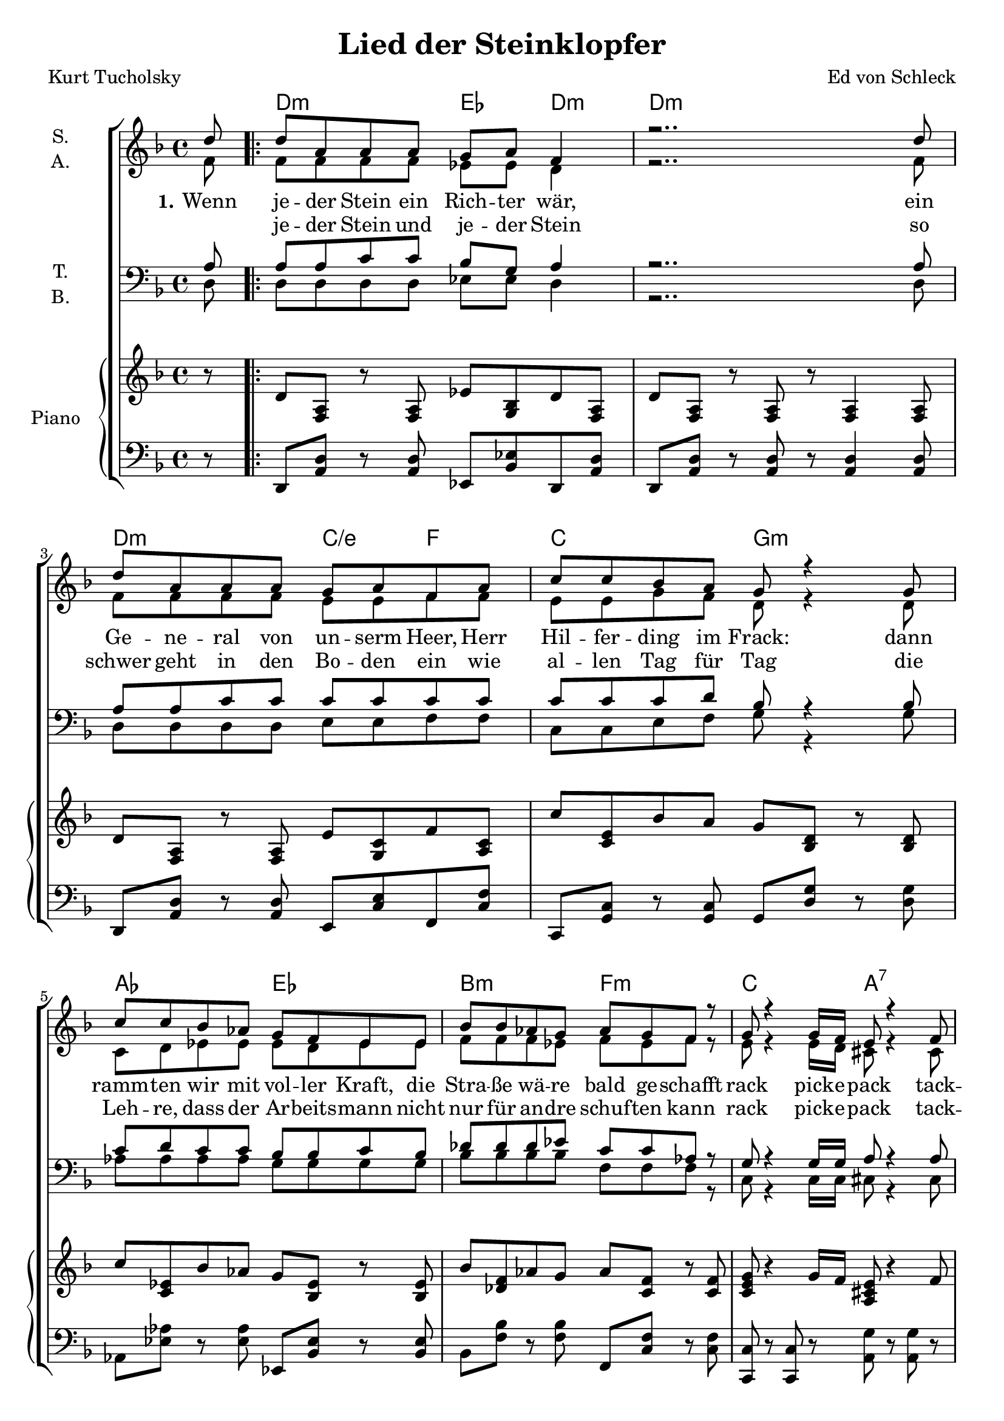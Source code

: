 \version "2.19.65"

\header {
  title = "Lied der Steinklopfer"
  composer = "Ed von Schleck"
  poet = "Kurt Tucholsky"
  % Voreingestellte LilyPond-Tagline entfernen
  tagline = ##f
}

global = {
  \key d \minor
  \time 4/4
  \partial 8
}

chordNames = \chordmode {
  \global
  \germanChords
  s8
  
  \repeat volta 2 {
  d2:m es4 d4:m~ d1:m
  d2:m c4/e f c2 g:m
  as es bes:m f:m
  c a:7
  } \alternative {
    {d1:m}
    {d1:m}
  }
  
  
  d2:m es2 d1:m
  d2:m c4/e f c2 g:m
  as es bes:m f:m
  c a:7 d2..:m
  \bar "|."
}

soprano = \relative c'' {
  \global
  d8
  
  d a a a g a f4
  r2.. d'8
  d a a a g a f a
  c c bes a g r4 g8
  c8 c bes as g f es es
  bes' bes as g as g f r
  g8 r4 g16 f e8 r4 f8
  d8 r2. d'8
  
  r1
  d8 a a a g a a a
  f r4. r8 a8 a a
  d a r a g a f a
  c c bes a g r4 g8
  c bes4 as8 g r4 g8
  bes4 as4 f8 r4 f8
  g r4 f8 e r4 f8
  d8 r2.
}

alto = \relative c' {
  \global
  f8
  
  f f f f es es d4
  r2.. f8
  f f f f e e f f
  e e g f d r4 d8
  c d es es es d es es
  f f f es f es f r
  e r4 e16 d cis8 r4 cis8
  d r2. f8
  
  r1
  f8 f f f es es es es
  d r4. r8 f f f
  f f r f e e f f
  e e g f d r4 d8
  c d4 es8 es r4 es8
  f4 f f8 r4 f8
  e r4 d8 cis8 r4 cis8
  d8 r2.
}

tenor = \relative c' {
  \global
  a8
  
  a a c c bes g a4
  r2.. a8
  a a c c c c c c
  c c c d bes r4 bes8
  c8 d c c bes bes c bes
  des des des es c c as r
  g8 r4 g16 g a8 r4 a8
  d, r2. a'8
  
  r1
  a8 a c c bes g g g
  a r4. r8 a a a
  a a r c c c c c
  c c c d bes r4 bes8
  c8 d4 c8 bes r4 bes8
  des4 des c8 r4 as8
  g r4 g8 a r4 a8
  d,8 r2.
}

bass = \relative c {
  \global
  d8
  d d d d es es d4
  r2.. d8
  d8 d d d e e f f
  c c e f g r4 g8
  as as as as g g g g
  bes bes bes bes f f f r
  c8 r4 c16 c cis8 r4 cis8
  d8 r2. d8
  
  r1
  d8 d d d es es es es
  d r4. r8 d d d
  d d r d e e f f
  c c e f g r4 g8
  as as4 as8 g r4 g8
  bes4 bes f8 r4 f8
  c8 r4 c8 cis r4 cis8
  d8 r2.
}

verse = \lyricmode {
  \set stanza = "1."
  Wenn je -- der Stein ein Rich -- ter wär,
  ein Ge -- ne -- ral von un -- serm Heer,
  Herr Hil -- fer -- ding im Frack:
  dann ramm -- ten wir mit vol -- ler Kraft,
  die Stra -- ße wä -- re bald ge -- schafft
  rack
  pick -- e -- pack
  tack -- tack.
  
  \set stanza = "2."
  Daß

  \set stanza = "3."
  Wer mar -- schiert mit Pfei -- fen, wer fährt laut
  ü -- ber die Stra -- ße, die wir ge -- baut?
  Und wer ist da -- ran schuld?
  Die Ram -- me ge -- packt.
  Es klopft im Takt:
  Ge -- duld.
  Ge -- duld.
  Ge -- duld.
}

verseTwo = \lyricmode {
  _ je -- der Stein und je -- der Stein
  so schwer geht in den Bo -- den ein
  wie al -- len Tag für Tag
  die Leh -- re, dass der Ar -- beits -- mann
  nicht nur für an -- dre schuf -- ten kann
  rack
  pick -- e -- pack
  tack -- tack
}

upper = \relative c' {
  \clef "violin"
 r8 d <f, a> r <f a> es' <g, bes> d' <f, a>
 d' <f, a> r  <f a> r <f a>4 <f a>8
 d' <f, a> r <f a> e' <g, c> f' <a, c>
 c' <c, e> bes' a g <bes, d> r <bes d>
 c' <c, es> bes' as g <bes, es> r <bes es>
 bes' <des, f> as' g as <c, f> r <c f>
 <c e g> r4 g'16 f <a, cis e>8 r4 f'8
 d' <f, a> r  <f a> r <f a>4 <f a>8
 
 d <f, a> r  <f a> r <f a>4 <f a>8
 d' <f, a> r <f a> es' <g, bes> r <g bes>
 d' <f, a> r  <f a> r <f a>4 <f a>8
 d' <f, a> r <f a> e' <g, c> f' <a, c>
 c' <c, e> bes' a g <bes, d> r <bes d>
 c' <c, es> bes' as g <bes, es> r <bes es>
 <des f  bes>4\arpeggio as' f8 <as, c> r <as c>
 <c e g> r4 g'16 f <a, cis e>8 r4 f'8 
 <f, a d> r r2
}

lower = \relative c, {
  \clef "bass"
  r8 d <a' d> r <a d> es <bes' es> d, <a' d>
  d, <a' d> r <a d> r <a d>4 <a d>8
  d, <a' d> r <a d> e <c' e> f, <c' f>
  c, <g' c> r <g c> g <d' g> r <d g>
  as <es' as> r <es as> es, <bes' es> r <bes es>
  bes <f' bes> r <f bes> f, <c' f> r <c f>
  <c, c'> r <c c'> r <a' g'> r <a g'> r
  d, <a' d> r <a d> r <a d>4 <a d>8
  
  d, <a' d> r <a d> r <a d>4 <a d>8
  d, <a' d> r <a d> es <bes' es> r <bes es>
  d, <a' d> r <a d> r <a d>4 <a d>8
  d, <a' d> r <a d> e <c' e> f, <c' f>
  c, <g' c> r <g c> g <d' g> r <d g>
  as <es' as> r <es as> es, <bes' es> r <bes es>
  bes <f' bes> r <f bes> f, <c' f> r <c f>
  <c, c'> r <c c'> r <a' g'> r <a g'> r
  \autoBeamOff <d, d'> \ottava #-2 d,, r2 \autoBeamOn
}

chordsPart = \new ChordNames \chordNames

choirPart = \new ChoirStaff <<
  \new Staff \with {
    instrumentName = \markup \center-column { "S." "A." }
  } <<
    \new Voice = "soprano" { \voiceOne \soprano }
    \new Voice = "alto" { \voiceTwo \alto }
  >>
  \new Lyrics \with {
    \override VerticalAxisGroup #'staff-affinity = #CENTER
  } \lyricsto "soprano" \verse
  \new Lyrics \with {
    \override VerticalAxisGroup #'staff-affinity = #CENTER
  } \lyricsto "soprano" \verseTwo
  \new Staff \with {
    instrumentName = \markup \center-column { "T." "B." }
  } <<
    \clef bass
    \new Voice = "tenor" { \voiceOne \tenor }
    \new Voice = "bass" { \voiceTwo \bass }
  >>
  \new PianoStaff << 
  \set PianoStaff.instrumentName = #"Piano  "
  \new Staff = "oben" << \transpose c c { \global } \upper >>
  \new Staff = "unten" << \transpose c c { \global } \lower >>
  >>
>>

\score {
  <<
    \chordsPart
    \choirPart
  >>
  \layout { }
  \midi {
    \tempo 4=65
  }
}
